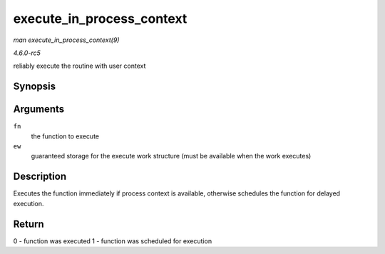 .. -*- coding: utf-8; mode: rst -*-

.. _API-execute-in-process-context:

==========================
execute_in_process_context
==========================

*man execute_in_process_context(9)*

*4.6.0-rc5*

reliably execute the routine with user context


Synopsis
========

.. c:function:: int execute_in_process_context( work_func_t fn, struct execute_work * ew )

Arguments
=========

``fn``
    the function to execute

``ew``
    guaranteed storage for the execute work structure (must be available
    when the work executes)


Description
===========

Executes the function immediately if process context is available,
otherwise schedules the function for delayed execution.


Return
======

0 - function was executed 1 - function was scheduled for execution


.. ------------------------------------------------------------------------------
.. This file was automatically converted from DocBook-XML with the dbxml
.. library (https://github.com/return42/sphkerneldoc). The origin XML comes
.. from the linux kernel, refer to:
..
.. * https://github.com/torvalds/linux/tree/master/Documentation/DocBook
.. ------------------------------------------------------------------------------
